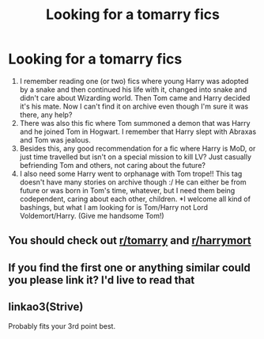 #+TITLE: Looking for a tomarry fics

* Looking for a tomarry fics
:PROPERTIES:
:Author: lililia
:Score: 0
:DateUnix: 1598737405.0
:DateShort: 2020-Aug-30
:FlairText: Request
:END:
1. I remember reading one (or two) fics where young Harry was adopted by a snake and then continued his life with it, changed into snake and didn't care about Wizarding world. Then Tom came and Harry decided it's his mate. Now I can't find it on archive even though I'm sure it was there, any help?
2. There was also this fic where Tom summoned a demon that was Harry and he joined Tom in Hogwart. I remember that Harry slept with Abraxas and Tom was jealous.
3. Besides this, any good recommendation for a fic where Harry is MoD, or just time travelled but isn't on a special mission to kill LV? Just casually befriending Tom and others, not caring about the future?
4. I also need some Harry went to orphanage with Tom trope!! This tag doesn't have many stories on archive though :/ He can either be from future or was born in Tom's time, whatever, but I need them being codependent, caring about each other, children. *I welcome all kind of bashings, but what I am looking for is Tom/Harry not Lord Voldemort/Harry. (Give me handsome Tom!)


** You should check out [[/r/tomarry][r/tomarry]] and [[/r/harrymort][r/harrymort]]
:PROPERTIES:
:Author: ifindtrouble
:Score: 1
:DateUnix: 1598747550.0
:DateShort: 2020-Aug-30
:END:


** If you find the first one or anything similar could you please link it? I'd live to read that
:PROPERTIES:
:Author: Bambicorn772
:Score: 1
:DateUnix: 1598786023.0
:DateShort: 2020-Aug-30
:END:


** linkao3(Strive)

Probably fits your 3rd point best.
:PROPERTIES:
:Author: Watermelonfellon
:Score: 1
:DateUnix: 1598958453.0
:DateShort: 2020-Sep-01
:END:

